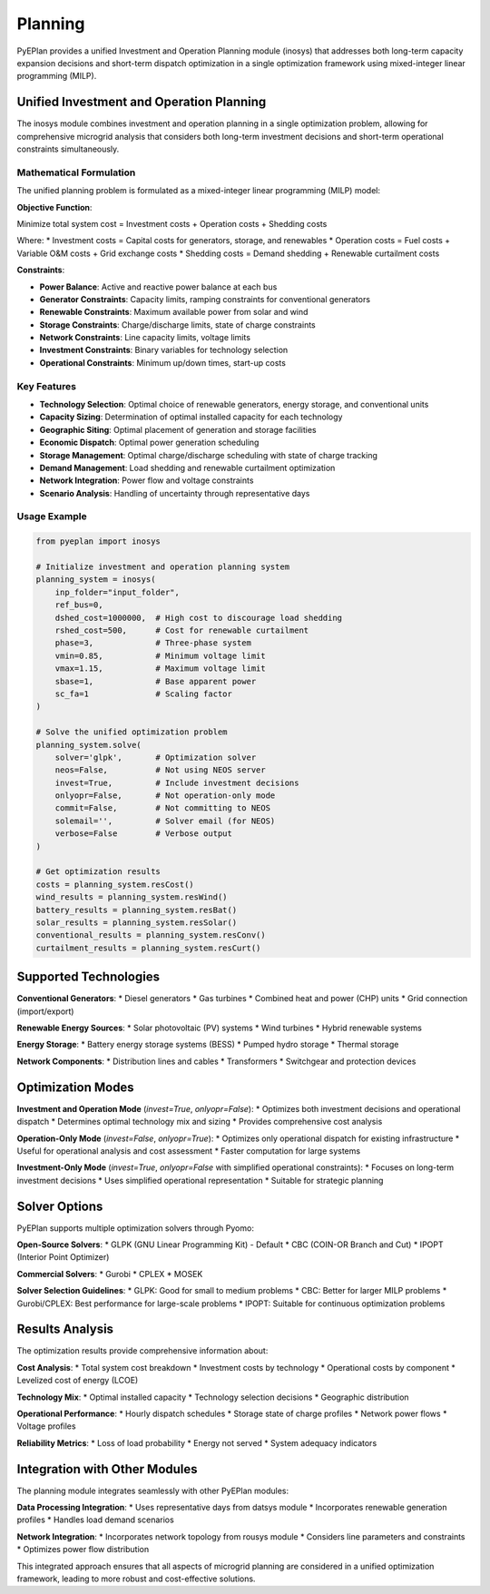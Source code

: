 #########
 Planning
#########

PyEPlan provides a unified Investment and Operation Planning module (inosys) that addresses both long-term capacity expansion decisions and short-term dispatch optimization in a single optimization framework using mixed-integer linear programming (MILP).

Unified Investment and Operation Planning
=========================================

The inosys module combines investment and operation planning in a single optimization problem, allowing for comprehensive microgrid analysis that considers both long-term investment decisions and short-term operational constraints simultaneously.

Mathematical Formulation
------------------------

The unified planning problem is formulated as a mixed-integer linear programming (MILP) model:

**Objective Function**:

Minimize total system cost = Investment costs + Operation costs + Shedding costs

Where:
* Investment costs = Capital costs for generators, storage, and renewables
* Operation costs = Fuel costs + Variable O&M costs + Grid exchange costs
* Shedding costs = Demand shedding + Renewable curtailment costs

**Constraints**:

* **Power Balance**: Active and reactive power balance at each bus
* **Generator Constraints**: Capacity limits, ramping constraints for conventional generators
* **Renewable Constraints**: Maximum available power from solar and wind
* **Storage Constraints**: Charge/discharge limits, state of charge constraints
* **Network Constraints**: Line capacity limits, voltage limits
* **Investment Constraints**: Binary variables for technology selection
* **Operational Constraints**: Minimum up/down times, start-up costs

Key Features
-----------

* **Technology Selection**: Optimal choice of renewable generators, energy storage, and conventional units
* **Capacity Sizing**: Determination of optimal installed capacity for each technology
* **Geographic Siting**: Optimal placement of generation and storage facilities
* **Economic Dispatch**: Optimal power generation scheduling
* **Storage Management**: Optimal charge/discharge scheduling with state of charge tracking
* **Demand Management**: Load shedding and renewable curtailment optimization
* **Network Integration**: Power flow and voltage constraints
* **Scenario Analysis**: Handling of uncertainty through representative days

Usage Example
------------

.. code-block:: python

    from pyeplan import inosys

    # Initialize investment and operation planning system
    planning_system = inosys(
        inp_folder="input_folder",
        ref_bus=0,
        dshed_cost=1000000,  # High cost to discourage load shedding
        rshed_cost=500,      # Cost for renewable curtailment
        phase=3,             # Three-phase system
        vmin=0.85,           # Minimum voltage limit
        vmax=1.15,           # Maximum voltage limit
        sbase=1,             # Base apparent power
        sc_fa=1              # Scaling factor
    )

    # Solve the unified optimization problem
    planning_system.solve(
        solver='glpk',       # Optimization solver
        neos=False,          # Not using NEOS server
        invest=True,         # Include investment decisions
        onlyopr=False,       # Not operation-only mode
        commit=False,        # Not committing to NEOS
        solemail='',         # Solver email (for NEOS)
        verbose=False        # Verbose output
    )

    # Get optimization results
    costs = planning_system.resCost()
    wind_results = planning_system.resWind()
    battery_results = planning_system.resBat()
    solar_results = planning_system.resSolar()
    conventional_results = planning_system.resConv()
    curtailment_results = planning_system.resCurt()

Supported Technologies
=====================

**Conventional Generators**:
* Diesel generators
* Gas turbines
* Combined heat and power (CHP) units
* Grid connection (import/export)

**Renewable Energy Sources**:
* Solar photovoltaic (PV) systems
* Wind turbines
* Hybrid renewable systems

**Energy Storage**:
* Battery energy storage systems (BESS)
* Pumped hydro storage
* Thermal storage

**Network Components**:
* Distribution lines and cables
* Transformers
* Switchgear and protection devices

Optimization Modes
==================

**Investment and Operation Mode** (`invest=True`, `onlyopr=False`):
* Optimizes both investment decisions and operational dispatch
* Determines optimal technology mix and sizing
* Provides comprehensive cost analysis

**Operation-Only Mode** (`invest=False`, `onlyopr=True`):
* Optimizes only operational dispatch for existing infrastructure
* Useful for operational analysis and cost assessment
* Faster computation for large systems

**Investment-Only Mode** (`invest=True`, `onlyopr=False` with simplified operational constraints):
* Focuses on long-term investment decisions
* Uses simplified operational representation
* Suitable for strategic planning

Solver Options
==============

PyEPlan supports multiple optimization solvers through Pyomo:

**Open-Source Solvers**:
* GLPK (GNU Linear Programming Kit) - Default
* CBC (COIN-OR Branch and Cut)
* IPOPT (Interior Point Optimizer)

**Commercial Solvers**:
* Gurobi
* CPLEX
* MOSEK

**Solver Selection Guidelines**:
* GLPK: Good for small to medium problems
* CBC: Better for larger MILP problems
* Gurobi/CPLEX: Best performance for large-scale problems
* IPOPT: Suitable for continuous optimization problems

Results Analysis
===============

The optimization results provide comprehensive information about:

**Cost Analysis**:
* Total system cost breakdown
* Investment costs by technology
* Operational costs by component
* Levelized cost of energy (LCOE)

**Technology Mix**:
* Optimal installed capacity
* Technology selection decisions
* Geographic distribution

**Operational Performance**:
* Hourly dispatch schedules
* Storage state of charge profiles
* Network power flows
* Voltage profiles

**Reliability Metrics**:
* Loss of load probability
* Energy not served
* System adequacy indicators

Integration with Other Modules
=============================

The planning module integrates seamlessly with other PyEPlan modules:

**Data Processing Integration**:
* Uses representative days from datsys module
* Incorporates renewable generation profiles
* Handles load demand scenarios

**Network Integration**:
* Incorporates network topology from rousys module
* Considers line parameters and constraints
* Optimizes power flow distribution

This integrated approach ensures that all aspects of microgrid planning are considered in a unified optimization framework, leading to more robust and cost-effective solutions.


